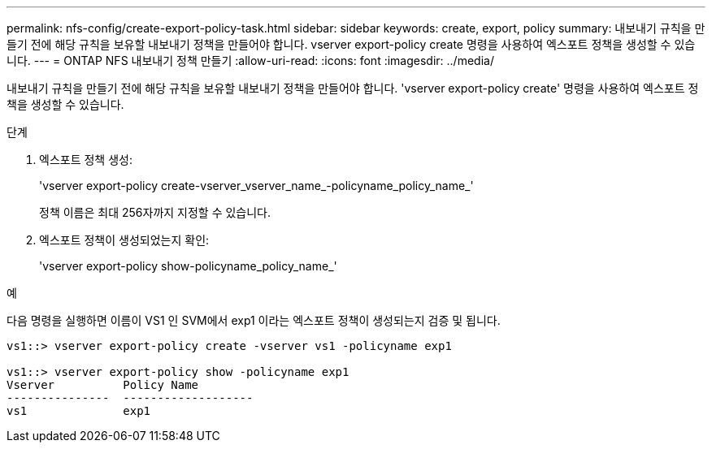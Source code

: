 ---
permalink: nfs-config/create-export-policy-task.html 
sidebar: sidebar 
keywords: create, export, policy 
summary: 내보내기 규칙을 만들기 전에 해당 규칙을 보유할 내보내기 정책을 만들어야 합니다. vserver export-policy create 명령을 사용하여 엑스포트 정책을 생성할 수 있습니다. 
---
= ONTAP NFS 내보내기 정책 만들기
:allow-uri-read: 
:icons: font
:imagesdir: ../media/


[role="lead"]
내보내기 규칙을 만들기 전에 해당 규칙을 보유할 내보내기 정책을 만들어야 합니다. 'vserver export-policy create' 명령을 사용하여 엑스포트 정책을 생성할 수 있습니다.

.단계
. 엑스포트 정책 생성:
+
'vserver export-policy create-vserver_vserver_name_-policyname_policy_name_'

+
정책 이름은 최대 256자까지 지정할 수 있습니다.

. 엑스포트 정책이 생성되었는지 확인:
+
'vserver export-policy show-policyname_policy_name_'



.예
다음 명령을 실행하면 이름이 VS1 인 SVM에서 exp1 이라는 엑스포트 정책이 생성되는지 검증 및 됩니다.

[listing]
----
vs1::> vserver export-policy create -vserver vs1 -policyname exp1

vs1::> vserver export-policy show -policyname exp1
Vserver          Policy Name
---------------  -------------------
vs1              exp1
----